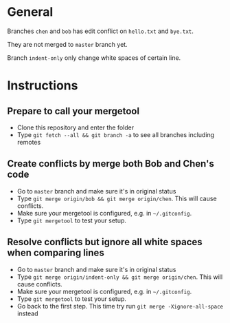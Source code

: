 * General
Branches =chen= and =bob= has edit conflict on =hello.txt= and =bye.txt=.

They are not merged to =master= branch yet.

Branch =indent-only= only change white spaces of certain line.

* Instructions
** Prepare to call your mergetool
- Clone this repository and enter the folder
- Type =git fetch --all && git branch -a= to see all branches including remotes
** Create conflicts by merge both Bob and Chen's code
- Go to =master= branch and make sure it's in original status
- Type =git merge origin/bob && git merge origin/chen=. This will cause conflicts.
- Make sure your mergetool is configured, e.g. in =~/.gitconfig=.
- Type =git mergetool= to test your setup.
** Resolve conflicts but ignore all white spaces when comparing lines
- Go to =master= branch and make sure it's in original status
- Type =git merge origin/indent-only && git merge origin/chen=. This will cause conflicts.
- Make sure your mergetool is configured, e.g. in =~/.gitconfig=.
- Type =git mergetool= to test your setup.
- Go back to the first step. This time try run =git merge -Xignore-all-space= instead
